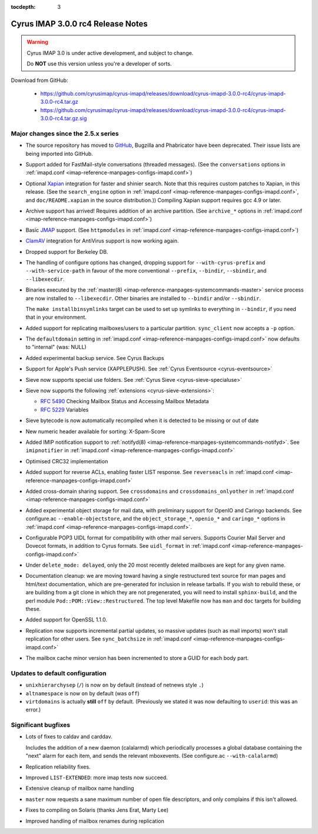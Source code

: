 :tocdepth: 3

====================================
Cyrus IMAP 3.0.0 rc4 Release Notes
====================================

.. WARNING::

    Cyrus IMAP 3.0 is under active development, and subject to change.

    Do **NOT** use this version unless you're a developer of sorts.

Download from GitHub:

    * https://github.com/cyrusimap/cyrus-imapd/releases/download/cyrus-imapd-3.0.0-rc4/cyrus-imapd-3.0.0-rc4.tar.gz
    * https://github.com/cyrusimap/cyrus-imapd/releases/download/cyrus-imapd-3.0.0-rc4/cyrus-imapd-3.0.0-rc4.tar.gz.sig

.. _relnotes-3.0.0-rc4-changes:

Major changes since the 2.5.x series
====================================

*   The source repository has moved to `GitHub <https://github.com/cyrus-imap/cyrusmapd/>`_, Bugzilla and Phabricator
    have been deprecated.  Their issue lists are being imported into GitHub.

*   Support added for FastMail-style conversations (threaded messages).
    (See the ``conversations`` options in :ref:`imapd.conf <imap-reference-manpages-configs-imapd.conf>`)

*   Optional Xapian_ integration for faster and shinier search. Note that this requires custom
    patches to Xapian, in this release. (See the ``search_engine`` option in
    :ref:`imapd.conf <imap-reference-manpages-configs-imapd.conf>`, and ``doc/README.xapian`` in the
    source distribution.)) Compiling Xapian support requires gcc 4.9 or later.

*   Archive support has arrived! Requires addition of an archive partition. (See ``archive_*``
    options in :ref:`imapd.conf <imap-reference-manpages-configs-imapd.conf>`)

*   Basic JMAP_ support. (See ``httpmodules`` in
    :ref:`imapd.conf <imap-reference-manpages-configs-imapd.conf>`)

*   ClamAV_ integration for AntiVirus support is now working again.

*   Dropped support for Berkeley DB.

*   The handling of configure options has changed, dropping support for
    ``--with-cyrus-prefix`` and ``--with-service-path`` in favour of the more conventional
    ``--prefix``, ``--bindir``, ``--sbindir``, and ``--libexecdir``.

*   Binaries executed by the :ref:`master(8) <imap-reference-manpages-systemcommands-master>`
    service process are now installed to ``--libexecdir``.  Other binaries are installed to
    ``--bindir`` and/or ``--sbindir``.

    The ``make installbinsymlinks`` target can be used to set up symlinks to everything in
    ``--bindir``, if you need that in your environment.

*   Added support for replicating mailboxes/users to a particular partition.  ``sync_client``
    now accepts a ``-p`` option.

*   The ``defaultdomain`` setting in :ref:`imapd.conf <imap-reference-manpages-configs-imapd.conf>`
    now defaults to "internal" (was: NULL)

*   Added experimental backup service.  See Cyrus Backups

*   Support for Apple's Push service (XAPPLEPUSH).  See :ref:`Cyrus Eventsource <cyrus-eventsource>`

*   Sieve now supports special use folders.  See :ref:`Cyrus Sieve <cyrus-sieve-specialuse>`

*   Sieve now supports the following :ref:`extensions <cyrus-sieve-extensions>`:

    * :rfc:`5490` Checking Mailbox Status and Accessing Mailbox Metadata
    * :rfc:`5229` Variables

*   Sieve bytecode is now automatically recompiled when it is detected to be missing or out of date

*   New numeric header available for sorting: X-Spam-Score

*   Added IMIP notification support to :ref:`notifyd(8) <imap-reference-manpages-systemcommands-notifyd>`.
    See ``imipnotifier`` in :ref:`imapd.conf <imap-reference-manpages-configs-imapd.conf>`

*   Optimised CRC32 implementation

*   Added support for reverse ACLs, enabling faster LIST response.  See ``reverseacls`` in
    :ref:`imapd.conf <imap-reference-manpages-configs-imapd.conf>`

*   Added cross-domain sharing support.  See ``crossdomains`` and ``crossdomains_onlyother``
    in :ref:`imapd.conf <imap-reference-manpages-configs-imapd.conf>`

*   Added experimental object storage for mail data, with preliminary support for OpenIO and
    Caringo backends.  See configure.ac ``--enable-objectstore``, and the ``object_storage_*``,
    ``openio_*`` and ``caringo_*`` options in
    :ref:`imapd.conf <imap-reference-manpages-configs-imapd.conf>`.

*   Configurable POP3 UIDL format for compatibility with other mail servers.  Supports
    Courier Mail Server and Dovecot formats, in addition to Cyrus formats.  See ``uidl_format``
    in :ref:`imapd.conf <imap-reference-manpages-configs-imapd.conf>`

*   Under ``delete_mode: delayed``, only the 20 most recently deleted mailboxes are kept
    for any given name.

*   Documentation cleanup: we are moving toward having a single restructured text source for man
    pages and html/text documentation, which are pre-generated for inclusion in release tarballs.
    If you wish to rebuild these, or are building from a git clone in which they are not
    pregenerated, you will need to install ``sphinx-build``, and the perl module
    ``Pod::POM::View::Restructured``.  The top level Makefile now has ``man`` and ``doc`` targets
    for building these.

*   Added support for OpenSSL 1.1.0.

*   Replication now supports incremental partial updates, so massive updates (such as
    mail imports) won't stall replication for other users.  See ``sync_batchsize`` in
    :ref:`imapd.conf <imap-reference-manpages-configs-imapd.conf>`

*   The mailbox cache minor version has been incremented to store a GUID for each body part.

Updates to default configuration
================================

*   ``unixhierarchysep`` (``/``) is now ``on`` by default (instead of netnews style ``.``)

*   ``altnamespace`` is now ``on`` by default (was ``off``)

*   ``virtdomains`` is actually **still** ``off`` by default. (Previously we stated it was
    now defaulting to ``userid``: this was an error.)

Significant bugfixes
====================

*   Lots of fixes to caldav and carddav.

    Includes the addition of a new daemon (calalarmd) which periodically processes a global
    database containing the "next" alarm for each item, and sends the relevant mboxevents.
    (See configure.ac ``--with-calalarmd``)

*   Replication reliability fixes.

*   Improved ``LIST-EXTENDED``: more imap tests now succeed.

*   Extensive cleanup of mailbox name handling

*   ``master`` now requests a sane maximum number of open file descriptors, and only
    complains if this isn't allowed.

*   Fixes to compiling on Solaris (thanks Jens Erat, Marty Lee)

*   Improved handling of mailbox renames during replication


.. _Xapian: https://xapian.org
.. _ClamAV: https://www.clamav.net
.. _JMAP: http://jmap.io
